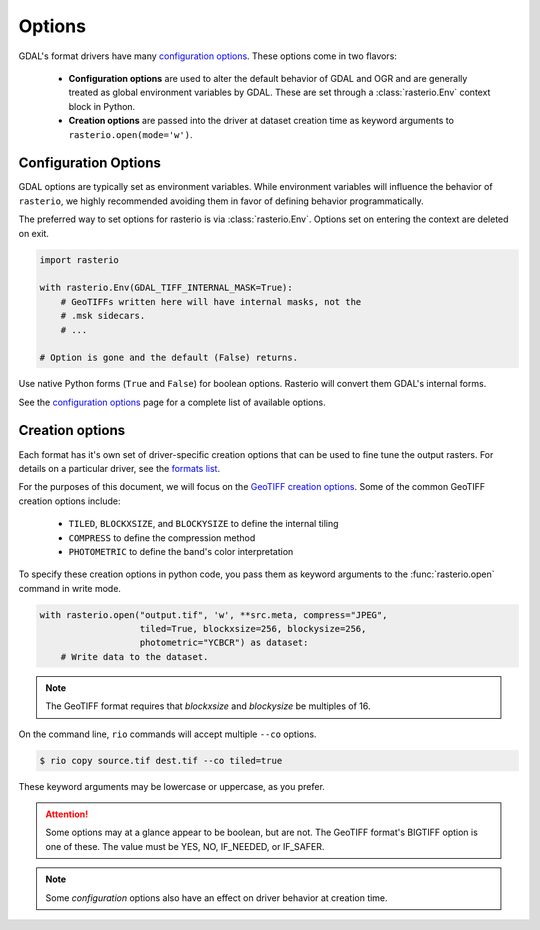 Options
=======

GDAL's format drivers have many `configuration options`_.
These options come in two flavors:

    * **Configuration options** are used to alter the default behavior of GDAL
      and OGR and are generally treated as global environment variables by GDAL. These
      are set through a :class:`rasterio.Env` context block in Python.

    * **Creation options** are passed into the driver at dataset creation time as
      keyword arguments to ``rasterio.open(mode='w')``.

Configuration Options
---------------------

GDAL options are typically set as environment variables. While
environment variables will influence the behavior of ``rasterio``, we
highly recommended avoiding them in favor of defining behavior programmatically.

The preferred way to set options for rasterio is via :class:`rasterio.Env`.
Options set on entering the context are deleted on exit.

.. code-block:: python

    import rasterio

    with rasterio.Env(GDAL_TIFF_INTERNAL_MASK=True):
        # GeoTIFFs written here will have internal masks, not the
        # .msk sidecars.
        # ...

    # Option is gone and the default (False) returns.

Use native Python forms (``True`` and ``False``) for boolean options. Rasterio
will convert them GDAL's internal forms.

See the `configuration options`_ page for a complete list of available options.

Creation options
----------------

Each format has it's own set of driver-specific creation options that can be used to
fine tune the output rasters. For details on a particular driver, see the `formats list`_.

For the purposes of this document, we will focus on the `GeoTIFF creation options`_.
Some of the common GeoTIFF creation options include:

  * ``TILED``, ``BLOCKXSIZE``, and ``BLOCKYSIZE`` to define the internal tiling
  * ``COMPRESS`` to define the compression method
  * ``PHOTOMETRIC`` to define the band's color interpretation

To specify these creation options in python code, you pass them as keyword arguments
to the :func:`rasterio.open` command in write mode.

.. code-block:: python

    with rasterio.open("output.tif", 'w', **src.meta, compress="JPEG",
                       tiled=True, blockxsize=256, blockysize=256,
                       photometric="YCBCR") as dataset:
        # Write data to the dataset.

.. note:: The GeoTIFF format requires that *blockxsize* and *blockysize* be multiples of 16.

On the command line, ``rio`` commands will accept multiple ``--co`` options.

.. code-block:: bash

    $ rio copy source.tif dest.tif --co tiled=true

These keyword arguments may be lowercase or uppercase, as you prefer.

.. attention:: Some options may at a glance appear to be boolean, but are not. The GeoTIFF format's BIGTIFF option is one of these. The value must be YES, NO, IF_NEEDED, or IF_SAFER.

.. note:: Some *configuration* options also have an effect on driver behavior at creation time.

.. _configuration options: https://trac.osgeo.org/gdal/wiki/ConfigOptions
.. _formats list: http://gdal.org/formats_list.html
.. _GeoTIFF creation options: http://gdal.org/frmt_gtiff.html
